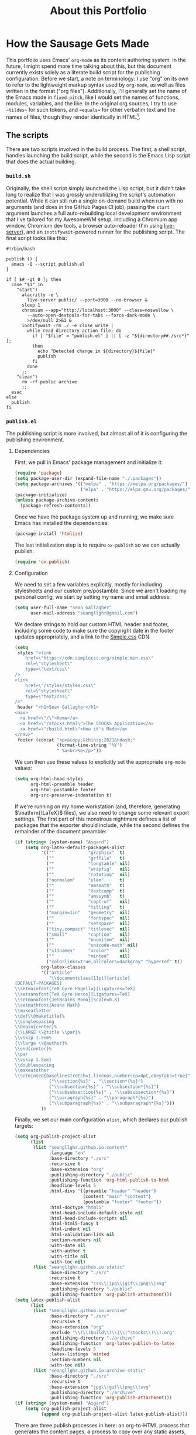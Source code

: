 #+TITLE: About this Portfolio

* How the Sausage Gets Made
:properties:
:html_container: article
:end:
This portfolio uses Emacs' ~org-mode~ as its content authoring system.
In the future, I might spend more time talking about this,
    but this document currently exists solely as a literate build script
    for the publishing configuration.
Before we start,
    a note on terminology:
    I use "org" on its own
    to refer to the lightweight markup syntax used by ~org-mode~,
    as well as files written in the format ("org files").
Additionally, I'll generally set the name of the Emacs mode in ~fixed-pitch~,
    like I would set the names of functions, modules, variables, and the like.
In the original org sources,
    I try to use =~tildes~= for such tokens,
    and ==equals==  for other verbatim text and the names of files,
    though they render identically in HTML[fn::
    At some point,
        when I have more time,
        I'll probably write a custom exporter for HTML,
        both to differentiate tilde and equals
        (I'm thinking ~<samp>~ for the latter)
        and to wrap footnotes in a proper <aside>.].
** The scripts
:properties:
:html_container: section
:end:
There are two scripts involved in the build process.
The first, a shell script, handles launching the build script,
    while the second is the Emacs Lisp script that does the actual building.
*** =build.sh=
:properties:
:html_container: section
:end:
Originally, the shell script simply launched the Lisp script,
    but it didn't take long to realize
    that I was grossly underutilizing the script's automation potential.
While it can still run a single on-demand build
    when run with no arguments
    (and does in the GitHub Pages CI job),
    passing the =start= argument
    launches a full auto-rebuilding local development environment
    that I've tailored for my AwesomeWM setup,
    including a Chromium app window,
    Chromium dev tools,
    a browser auto-reloader (I'm using [[https://github.com/tapio/live-server][live-server]]),
    and an ~inotifywait~-powered runner for the publishing script.
The final script looks like this:
#+begin_src shell :tangle ../build
#!/bin/bash

publish () {
  emacs -Q --script publish.el
}

if [ $# -gt 0 ]; then
  case "$1" in
    "start")
      alacritty -e \
        live-server public/ --port=3000 --no-browser &
      sleep 1
      chromium --app="http://localhost:3000" --class=noswallow \
        --auto-open-devtools-for-tabs --force-dark-mode \
        >/dev/null 2>&1 &
      inotifywait -rm ./ -e close_write |
        while read directory action file; do
          if [ "$file" = "publish.el" ] || [ -z "${directory##./src*}" ];
          then
            echo "Detected change in ${directory}${file}"
            publish
          fi
        done
      ;;
    "clean")
      rm -rf public archive
      ;;
  esac
else
  publish
fi
#+end_src

*** =publish.el=
:properties:
:html_container: section
:end:
The publishing script is more involved,
    but almost all of it is configuring the publishing environment.
**** Dependencies
:properties:
:html_container: section
:end:
First, we pull in Emacs' package management and initialize it:
#+begin_src emacs-lisp :tangle ../publish.el
(require 'package)
(setq package-user-dir (expand-file-name "./.packages"))
(setq package-archives '(("melpa" . "https://melpa.org/packages/")
                         ("elpa" . "https://elpa.gnu.org/packages/")))
(package-initialize)
(unless package-archive-contents
  (package-refresh-contents))
#+end_src
Once we have the package system up and running,
    we make sure Emacs has installed the dependencies:
#+begin_src emacs-lisp :tangle ../publish.el
(package-install 'htmlize)
#+end_src
The last initialization step
    is to require ~ox-publish~ so we can actually publish:
#+begin_src emacs-lisp :tangle ../publish.el
(require 'ox-publish)
#+end_src

**** Configuration
:properties:
:html_container: section
:end:
We need to set a few variables explicitly,
    mostly for including stylesheets
    and our custom pre/postamble.
Since we aren't loading my personal config,
    we start by setting my name and email address:
#+begin_src emacs-lisp :tangle ../publish.el
(setq user-full-name "Sean Gallagher"
      user-mail-address "seangllghr@gmail.com")
#+end_src
We declare strings
    to hold our custom HTML header and footer,
    including some code to make sure
    the copyright date in the footer updates appropriately,
    and a link to the [[https://simplecss.org/][Simple.css]] CDN:
#+begin_src emacs-lisp :tangle ../publish.el
(setq
 styles "<link
    href=\"https://cdn.simplecss.org/simple.min.css\"
    rel=\"stylesheet\"
    type=\"text/css\"
/>
<link
    href=\"/styles/styles.css\"
    rel=\"stylesheet\"
    type=\"text/css\"
/>"
 header "<h1>Sean Gallagher</h1>
<nav>
  <a href=\"/\">Home</a>
  <a href=\"/stocks.html\">The STOCKS Application</a>
  <a href=\"/build.html\">How it's Made</a>
</nav>"
 footer (concat "<p>&copy;&thinsp;2021&ndash;"
                (format-time-string "%Y")
                " %a<br>%e</p>"))
#+end_src
We can then use these values to explicitly set the appropriate ~org-mode~ values:
#+begin_src emacs-lisp :tangle ../publish.el
(setq org-html-head styles
      org-html-preamble header
      org-html-postamble footer
      org-src-preserve-indentation t)
#+end_src
If we're running on my home workstation
    (and, therefore, generating @@html: $\mathrm{\LaTeX}$@@ @@latex: \LaTeX\ @@ files),
    we also need to change some relevant export settings.
The first part of this monstrous nightmare defines a list of packages
    that the exporter should include,
    while the second defines the remainder of the document preamble:
#+begin_src emacs-lisp :tangle ../publish.el
(if (string= (system-name) "Asgard")
    (setq org-latex-default-packages-alist
          '((""             "graphicx"  t)
            (""             "grffile"   t)
            (""             "longtable" nil)
            (""             "wrapfig"   nil)
            (""             "rotating"  nil)
            ("normalem"     "ulem"      t)
            (""             "amsmath"   t)
            (""             "textcomp"  t)
            (""             "amssymb"   t)
            (""             "capt-of"   nil)
            (""             "titling"   t)
            ("margin=1in"   "geometry"  nil)
            (""             "fontspec"  nil)
            (""             "setspace"  nil)
            ("tiny,compact" "titlesec"  nil)
            ("small"        "caption"   nil)
            (""             "enumitem"  nil)
            (""             "unicode-math" nil)
            ("x11names"     "xcolor"    nil)
            (""             "minted"    nil)
            ("colorlinks=true,allcolors=darkgray" "hyperref" t))
          org-latex-classes
          '(("article"
             "\\documentclass[11pt]{article}
[DEFAULT-PACKAGES]
\\setmainfont{TeX Gyre Pagella}[Ligatures=TeX]
\\setsansfont{TeX Gyre Heros}[Ligatures=TeX]
\\setmonofont{JetBrains Mono}[Scale=0.8]
\\setmathfont{Asana Math}
\\makeatletter
\\def\\@maketitle{%
\\singlespacing
\\begin{center}%
{\\LARGE \\@title \\par}%
\\vskip 1.5em%
{\\large \\@author}%
\\end{center}%
\\par
\\vskip 1.5em}
\\doublespacing
\\makeatother
\\setminted{baselinestretch=1,linenos,numbersep=4pt,obeytabs=true}"
             ("\\section{%s}" . "\\section*{%s}")
             ("\\subsection{%s}" . "\\subsection*{%s}")
             ("\\subsubsection{%s}" . "\\subsubsection*{%s}")
             ("\\paragraph{%s}" . "\\paragraph*{%s}")
             ("\\subparagraph{%s}" . "\\subparagraph*{%s}")))
          ))
#+end_src

Finally, we set our main configuration ~alist~,
    which declares our publish targets:
#+begin_src emacs-lisp :tangle ../publish.el
(setq org-publish-project-alist
      (list
       (list "seangllghr.github.io:content"
             :language "en"
             :base-directory "./src"
             :recursive t
             :base-extension "org"
             :publishing-directory "./public"
             :publishing-function 'org-html-publish-to-html
             :headline-levels 5
             :html-divs '((preamble "header" "header")
                          (content "main" "content")
                          (postamble "footer" "footer"))
             :html-doctype "html5"
             :html-head-include-default-style nil
             :html-head-include-scripts nil
             :html-html5-fancy t
             :html-indent nil
             :html-validation-link nil
             :section-numbers nil
             :with-date nil
             :with-author t
             :with-title nil
             :with-toc nil)
       (list "seangllghr.github.io:static"
             :base-directory "./src"
             :recursive t
             :base-extension "css\\|jpg\\|gif\\|png\\|svg"
             :publishing-directory "./public"
             :publishing-function 'org-publish-attachment)))
(setq latex-publish-alist
      (list
       (list "seangllghr.github.io:archive"
             :base-directory "./src"
             :recursive t
             :base-extension "org"
             :exclude "\\(\\(build\\)\\|\\(^stocks\\)\\).org"
             :publishing-directory "./archive"
             :publishing-function 'org-latex-publish-to-latex
             :headline-levels 5
             :latex-listings 'minted
             :section-numbers nil
             :with-toc nil)
       (list "seangllghr.github.io:archive-static"
             :base-directory "./src"
             :recursive t
             :base-extension "jpg\\|gif\\|png\\|svg"
             :publishing-directory "./archive"
             :publishing-function 'org-publish-attachment)))
(if (string= (system-name) "Asgard")
    (setq org-publish-project-alist
          (append org-publish-project-alist latex-publish-alist)))
#+end_src

There are three publish processes in here:
    an org-to-HTML process that generates the content pages,
    a process to copy over any static assets,
    and — if we're on my local machine — a final job
    to generate @@html: $\mathrm{\LaTeX}$@@ @@latex: \LaTeX\ @@ files
    from the relevant org files,
    which I'll turn into PDFs using ~latexmk~ on my local machine.
The last job gets appended only if
    the hostname matches my primary workstation;[fn::
    Isn't Lisp such an elegant language?
    With all of those parentheses and bizarre indentation... 🤌
    Joking aside,
    that took far too long to puzzle out.
    Who thinks about code that way?
    I love how powerful Emacs and org-mode are,
    but I don't love actually programming it.]
    this saves GitHub's CI servers some time exporting the LaTeX files,
    which I'm sure they appreciate.

Finally, we run the publishing command:
#+begin_src emacs-lisp :tangle ../publish.el
(org-publish-all t)
(message "Build complete")
#+end_src

